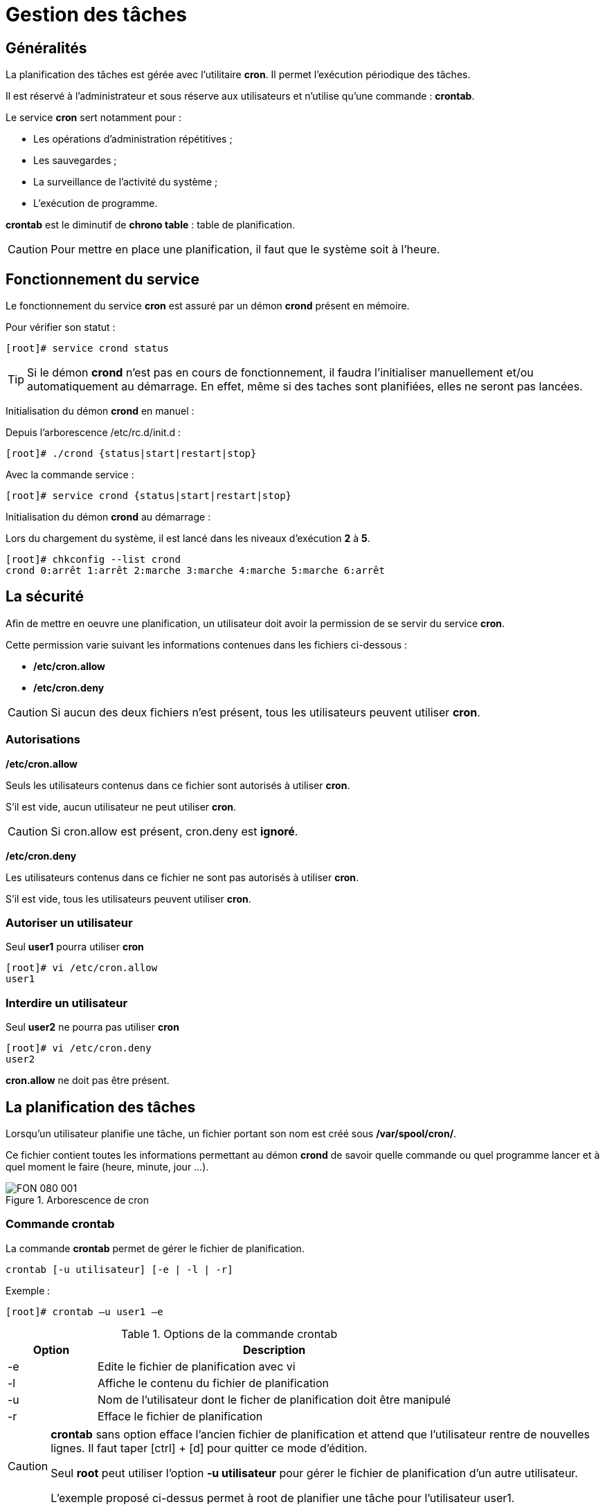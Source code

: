 ////
Les supports de Formatux sont publiés sous licence Creative Commons-BY-SA et sous licence Art Libre.
Vous êtes ainsi libre de copier, de diffuser et de transformer librement les œuvres dans le respect des droits de l’auteur.

    BY : Paternité. Vous devez citer le nom de l’auteur original.
    SA : Partage des Conditions Initiales à l’Identique.

Licence Creative Commons-BY-SA : https://creativecommons.org/licenses/by-sa/3.0/fr/
Licence Art Libre : http://artlibre.org/

Auteurs : Patrick Finet, Xavier Sauvignon, Antoine Le Morvan
////

= Gestion des tâches

== Généralités
La planification des tâches est gérée avec l'utilitaire **cron**. Il permet l'exécution périodique des tâches.

Il est réservé à l'administrateur et sous réserve aux utilisateurs et n'utilise qu'une commande : *crontab*.

Le service **cron** sert notamment pour :

* Les opérations d'administration répétitives ;
* Les sauvegardes ;
* La surveillance de l'activité du système ;
* L'exécution de programme.

indexterm2:[**crontab**] est le diminutif de **chrono table** : table de planification.

[CAUTION]
====
Pour mettre en place une planification, il faut que le système soit à l'heure.
====


== Fonctionnement du service
Le fonctionnement du service indexterm2:[**cron**] est assuré par un démon indexterm2:[**crond**] présent en mémoire.

Pour vérifier son statut :

[source,bash]
----
[root]# service crond status
----

[TIP]
====
Si le démon **crond** n'est pas en cours de fonctionnement, il faudra l'initialiser manuellement et/ou automatiquement au démarrage. En effet, même si des taches sont planifiées, elles ne seront pas lancées.
====

Initialisation du démon **crond** en manuel :

Depuis l'arborescence /etc/rc.d/init.d :
[source,bash]
----
[root]# ./crond {status|start|restart|stop}
----

Avec la commande service :
[source,bash]
----
[root]# service crond {status|start|restart|stop}
----

Initialisation du démon **crond** au démarrage :

Lors du chargement du système, il est lancé dans les niveaux d’exécution **2** à **5**.

[source,bash]
----
[root]# chkconfig --list crond
crond 0:arrêt 1:arrêt 2:marche 3:marche 4:marche 5:marche 6:arrêt
----

== La sécurité
Afin de mettre en oeuvre une planification, un utilisateur doit avoir la permission de se servir du service **cron**.

Cette permission varie suivant les informations contenues dans les fichiers ci-dessous :

*   **/etc/cron.allow**
*   **/etc/cron.deny**

[CAUTION]
====
Si aucun des deux fichiers n’est présent, tous les utilisateurs peuvent utiliser **cron**.
====

=== Autorisations
**/etc/cron.allow**  

Seuls les utilisateurs contenus dans ce fichier sont autorisés à utiliser **cron**.  

S’il est vide, aucun utilisateur ne peut utiliser **cron**.
[CAUTION]
====
Si cron.allow  est présent, cron.deny  est **ignoré**.
====

**/etc/cron.deny**  

Les utilisateurs contenus dans ce fichier ne sont pas autorisés à utiliser **cron**.  

S’il est vide, tous les utilisateurs peuvent utiliser **cron**.

=== Autoriser un utilisateur
Seul **user1** pourra utiliser **cron**

[source,bash]
----
[root]# vi /etc/cron.allow
user1
----

=== Interdire un utilisateur
Seul **user2** ne pourra pas utiliser **cron**

[source,bash]
----
[root]# vi /etc/cron.deny
user2
----

**cron.allow** ne doit pas être présent.


== La indexterm2:[planification] des tâches
Lorsqu’un utilisateur planifie une tâche, un fichier portant son nom est créé sous **/var/spool/cron/**.

Ce fichier contient toutes les informations permettant au démon **crond** de savoir quelle commande ou quel programme lancer et à quel moment le faire (heure, minute, jour …).

.Arborescence de cron
image::./images/FON-080-001.png[scaledwidth="100%"]

=== Commande indexterm2:[crontab]
La commande *crontab* permet de gérer le fichier de planification.
[source,bash]
----
crontab [-u utilisateur] [-e | -l | -r]
----
Exemple : 
[source,bash]
----
[root]# crontab –u user1 –e
----
.Options de la commande crontab
[cols="1,4",width="100%",options="header"]
|====================
|Option |	Description
|-e | Edite le fichier de planification avec vi
|-l | Affiche le contenu du fichier de planification
|-u | Nom de l’utilisateur dont le ficher de planification doit être manipulé
|-r | Efface le fichier de planification
|====================

[CAUTION]
====
**crontab** sans option efface l'ancien fichier de planification et attend que l'utilisateur rentre de nouvelles lignes. Il faut taper [ctrl] + [d] pour quitter ce mode d'édition.  

Seul **root** peut utiliser l’option **-u utilisateur** pour gérer le fichier de planification d'un autre utilisateur.

L'exemple proposé ci-dessus permet à root de planifier une tâche pour l'utilisateur user1.
====

=== Intérêts de la planification
Les intérêts de la planification sont multiples et notamment :

*   Modifications des fichiers de planification prises en compte immédiatement ;
*   Redémarrage inutile.

En revanche, il faut faire attention aux points suivants :

*   Le programme doit être autonome ;
*   Prévoir des redirections (stdin, stdout, stderr) ;
*   Il n’est pas pertinent de lancer des commandes faisant appel à des demandes d’entrée/sortie sur un terminal.

[NOTE]
====
Il faut bien comprendre que le but de la planification est d'effectuer des tâches de façon automatique, donc sans avoir besoin d'une intervention externe.
====

== Le fichier de planification
Le fichier de planification est structuré est respecte les règles suivantes.

*   Chaque ligne de ce fichier correspond à une planification ;
*   Chaque ligne comporte six champs, 5 pour le temps et 1 pour la commande ;
*   Chaque champs est séparé par un espace ou une tabulation ;
*   Chaque ligne se termine par un retour chariot ;
*   Un **#** en début de ligne commente celle-ci.

[source,bash]
----
[root]# crontab –e
10 4 1 * * /root/scripts/backup.sh
1  2 3 4 5       6
----
.Champs du fichier de planification
[cols="1,2,2",width="100%",options="header"]
|====================
| Champ | Description | Détail 
|1 | Minute(s) | De 0 à 59
|2 | Heure(s) | De 0 à 23 
|3 | Jour(s) du mois | De 1 à 31
|4 | Mois de l'année | De 1 à 12 
|5 | Jour(s) de la semaine | De 0 à 7 (0=7=dimanche)
|6 | Tâche à exécuter | Commande complète ou script 
|====================

[CAUTION]
====
Les tâches à exécuter doivent utiliser des chemins absolus et si possible utiliser des redirections.
====

Afin de simplifier la notation pour la définition du temps, il est conseillé d'utiliser les symboles spéciaux.

.Métacaractères utilisables
[cols="1,4",width="100%",options="header"]
|====================
|Métacaractère | Description
|* | Toutes les valeurs possibles du champs
|- | Indique un intervalle de valeurs
|, | Indique une liste de valeurs
|/ | Définit un pas
|====================

Exemples :

Script exécuté le 15 avril à 10h25 :
[source,bash]
----
25 10 15 04 * /root/scripts/script > /log/… 
----

Exécution à 11h puis à 16h tous les jours :
[source,bash]
----
00 11,16 * * * /root/scripts/script > /log/… 
----

Exécution toutes les heures de 11h à 16h tous les jours :
[source,bash]
----
00 11-16 * * * /root/scripts/script > /log/… 
----

Exécution toutes les 10 minutes aux heures de travail :
[source,bash]
----
*/10 8-17 * * 1-5 /root/scripts/script > /log/… 
----

=== Processus d'exécution d'une tâche
Un utilisateur, Patux, veut éditer son fichier de planification :  

1 ) crond vérifie s'il est autorisé (/etc/cron.allow et /etc/cron.deny ).  

2 ) Si c'est le cas, il accède à son fichier de planification  ( /var/spool/cron/Pierre ).  

Toutes les minutes crond lit les fichiers de planification.  

3 ) Il y exécute les tâches planifiées.  

4 ) Il rend compte systématiquement dans un fichier journal ( /var/log/cron ).

.Processus d'exécution d'une tâche
image::./images/FON-080-002.png[scaledwidth="100%"]